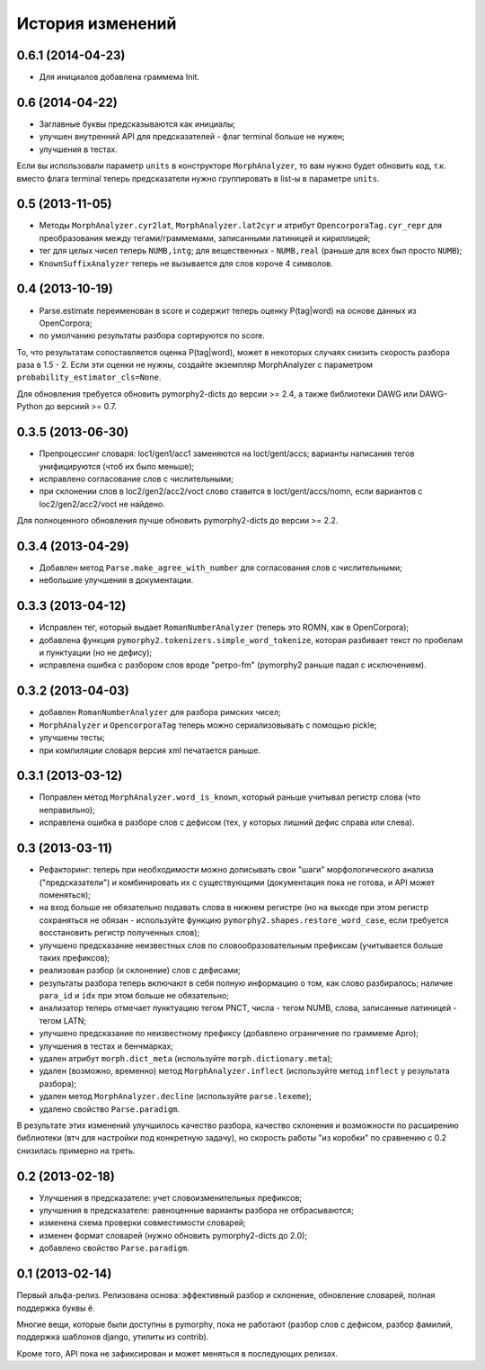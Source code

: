 
История изменений
=================

0.6.1 (2014-04-23)
------------------

- Для инициалов добавлена граммема Init.

0.6 (2014-04-22)
----------------

- Заглавные буквы предсказываются как инициалы;
- улучшен внутренний API для предсказателей - флаг terminal больше не нужен;
- улучшения в тестах.

Если вы использовали параметр ``units`` в конструкторе ``MorphAnalyzer``,
то вам нужно будет обновить код, т.к. вместо флага terminal теперь
предсказатели нужно группировать в list-ы в параметре ``units``.

0.5 (2013-11-05)
----------------

- Методы ``MorphAnalyzer.cyr2lat``, ``MorphAnalyzer.lat2cyr`` и атрибут
  ``OpencorporaTag.cyr_repr`` для преобразования между тегами/граммемами,
  записанными латиницей и кириллицей;
- тег для целых чисел теперь ``NUMB,intg``; для вещественных - ``NUMB,real``
  (раньше для всех был просто ``NUMB``);
- ``KnownSuffixAnalyzer`` теперь не вызывается для слов короче 4 символов.

0.4 (2013-10-19)
----------------

- Parse.estimate переименован в score и содержит теперь
  оценку P(tag|word) на основе данных из OpenCorpora;
- по умолчанию результаты разбора сортируются по score.

То, что результатам сопоставляется оценка P(tag|word), может в некоторых
случаях снизить скорость разбора раза в 1.5 - 2. Если эти оценки не нужны,
создайте экземпляр MorphAnalyzer с параметром ``probability_estimator_cls=None``.

Для обновления требуется обновить pymorphy2-dicts до версии >= 2.4,
а также библиотеки DAWG или DAWG-Python до версиий >= 0.7.


0.3.5 (2013-06-30)
------------------

- Препроцессинг словаря: loc1/gen1/acc1 заменяются на loct/gent/accs;
  варианты написания тегов унифицируются (чтоб их было меньше);
- исправлено согласование слов с числительными;
- при склонении слов в loc2/gen2/acc2/voct слово ставится в loct/gent/accs/nomn,
  если вариантов с loc2/gen2/acc2/voct не найдено.

Для полноценного обновления лучше обновить pymorphy2-dicts до версии >= 2.2.

0.3.4 (2013-04-29)
------------------

- Добавлен метод ``Parse.make_agree_with_number`` для согласования слов
  с числительными;
- небольшие улучшения в документации.

0.3.3 (2013-04-12)
------------------

- Исправлен тег, который выдает ``RomanNumberAnalyzer`` (теперь это ROMN,
  как в OpenCorpora);
- добавлена функция ``pymorphy2.tokenizers.simple_word_tokenize``,
  которая разбивает текст по пробелам и пунктуации (но не дефису);
- исправлена ошибка с разбором слов вроде "ретро-fm" (pymorphy2
  раньше падал с исключением).

0.3.2 (2013-04-03)
------------------

- добавлен ``RomanNumberAnalyzer`` для разбора римских чисел;
- ``MorphAnalyzer`` и ``OpencorporaTag`` теперь можно сериализовывать
  с помощью pickle;
- улучшены тесты;
- при компиляции словаря версия xml печатается раньше.

0.3.1 (2013-03-12)
------------------

- Поправлен метод ``MorphAnalyzer.word_is_known``, который раньше
  учитывал регистр слова (что неправильно);
- исправлена ошибка в разборе слов с дефисом (тех, у которых лишний
  дефис справа или слева).

0.3 (2013-03-11)
----------------

- Рефакторинг: теперь при необходимости можно дописывать свои
  "шаги" морфологического анализа ("предсказатели")
  и комбинировать их с существующими (документация пока не готова,
  и API может поменяться);
- на вход больше не обязательно подавать слова в нижнем регистре
  (но на выходе при этом регистр сохраняться не обязан - используйте
  функцию ``pymorphy2.shapes.restore_word_case``, если требуется
  восстановить регистр полученных слов);
- улучшено предсказание неизвестных слов по словообразовательным префиксам
  (учитывается больше таких префиксов);
- реализован разбор (и склонение) слов с дефисами;
- результаты разбора теперь включают в себя полную информацию о том,
  как слово разбиралось; наличие ``para_id`` и ``idx`` при этом
  больше не обязательно;
- анализатор теперь отмечает пунктуацию тегом PNCT, числа - тегом NUMB,
  слова, записанные латиницей - тегом LATN;
- улучшено предсказание по неизвестному префиксу (добавлено ограничение по
  граммеме Apro);
- улучшения в тестах и бенчмарках;
- удален атрибут ``morph.dict_meta`` (используйте ``morph.dictionary.meta``);
- удален (возможно, временно) метод ``MorphAnalyzer.inflect``
  (используйте метод ``inflect`` у результата разбора);
- удален метод ``MorphAnalyzer.decline`` (используйте ``parse.lexeme``);
- удалено свойство ``Parse.paradigm``.

В результате этих изменений улучшилось качество разбора, качество склонения
и возможности по расширению библиотеки (втч для настройки под конкретную
задачу), но скорость работы "из коробки" по сравнению с 0.2 снизилась
примерно на треть.

0.2 (2013-02-18)
----------------

- Улучшения в предсказателе: учет словоизменительных префиксов;
- улучшения в предсказателе: равноценные варианты разбора не отбрасываются;
- изменена схема проверки совместимости словарей;
- изменен формат словарей (нужно обновить pymorphy2-dicts до 2.0);
- добавлено свойство ``Parse.paradigm``.


0.1 (2013-02-14)
----------------

Первый альфа-релиз. Релизована основа: эффективный разбор и склонение,
обновление словарей, полная поддержка буквы ё.

Многие вещи, которые были доступны в pymorphy, пока не работают
(разбор слов с дефисом, разбор фамилий, поддержка шаблонов django,
утилиты из contrib).

Кроме того, API пока не зафиксирован и может меняться в последующих релизах.
